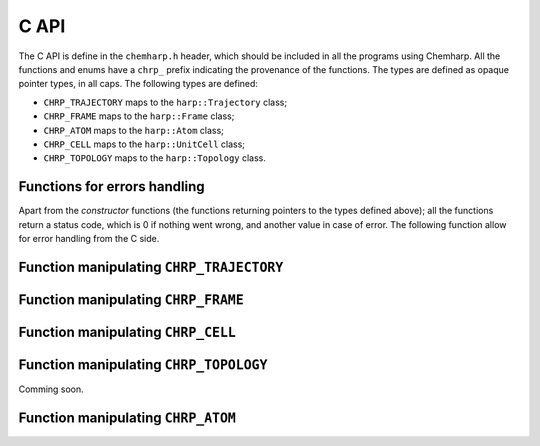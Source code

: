C API
=====

The C API is define in the ``chemharp.h`` header, which should be included in
all the programs using Chemharp. All the functions and enums have a ``chrp_``
prefix indicating the provenance of the functions. The types are defined as
opaque pointer types, in all caps. The following types are defined:

* ``CHRP_TRAJECTORY`` maps to the ``harp::Trajectory`` class;
* ``CHRP_FRAME`` maps to the ``harp::Frame`` class;
* ``CHRP_ATOM`` maps to the ``harp::Atom`` class;
* ``CHRP_CELL`` maps to the ``harp::UnitCell`` class;
* ``CHRP_TOPOLOGY`` maps to the ``harp::Topology`` class.

Functions for errors handling
-----------------------------

Apart from the *constructor* functions (the functions returning pointers to the
types defined above); all the functions return a status code, which is 0 if
nothing went wrong, and another value in case of error. The following function
allow for error handling from the C side.

.. doxygenfunction:: chrp_strerror

.. doxygenfunction:: chrp_last_error

.. doxygenenum:: CHRP_LOG_LEVEL

.. doxygenfunction:: chrp_loglevel

.. doxygenfunction:: chrp_logfile

.. doxygenfunction:: chrp_log_stderr


Function manipulating ``CHRP_TRAJECTORY``
-----------------------------------------

.. doxygenfunction:: chrp_open

.. doxygenfunction:: chrp_read_step

.. doxygenfunction:: chrp_read_next_step

.. doxygenfunction:: chrp_write_step

.. doxygenfunction:: chrp_close

Function manipulating ``CHRP_FRAME``
------------------------------------

.. doxygenfunction:: chrp_frame

.. doxygenfunction:: chrp_frame_size

.. doxygenfunction:: chrp_frame_positions

.. doxygenfunction:: chrp_frame_positions_set

.. doxygenfunction:: chrp_frame_velocities

.. doxygenfunction:: chrp_frame_velocities_set

.. doxygenfunction:: chrp_frame_free

Function manipulating ``CHRP_CELL``
-----------------------------------

.. doxygenfunction:: chrp_cell

.. doxygenfunction:: chrp_cell_lengths

.. doxygenfunction:: chrp_cell_lengths_set

.. doxygenfunction:: chrp_cell_angles

.. doxygenfunction:: chrp_cell_angles_set

.. doxygenfunction:: chrp_cell_matrix

.. doxygenenum:: CHRP_CELL_TYPES

.. doxygenfunction:: chrp_cell_type

.. doxygenfunction:: chrp_cell_type_set

.. doxygenfunction:: chrp_cell_periodicity

.. doxygenfunction:: chrp_cell_periodicity_set

.. doxygenfunction:: chrp_cell_free


Function manipulating ``CHRP_TOPOLOGY``
---------------------------------------

Comming soon.

Function manipulating ``CHRP_ATOM``
-----------------------------------

.. doxygenfunction:: chrp_atom

.. doxygenfunction:: chrp_atom_mass

.. doxygenfunction:: chrp_atom_mass_set

.. doxygenfunction:: chrp_atom_charge

.. doxygenfunction:: chrp_atom_charge_set

.. doxygenfunction:: chrp_atom_name

.. doxygenfunction:: chrp_atom_name_set

.. doxygenfunction:: chrp_atom_free
